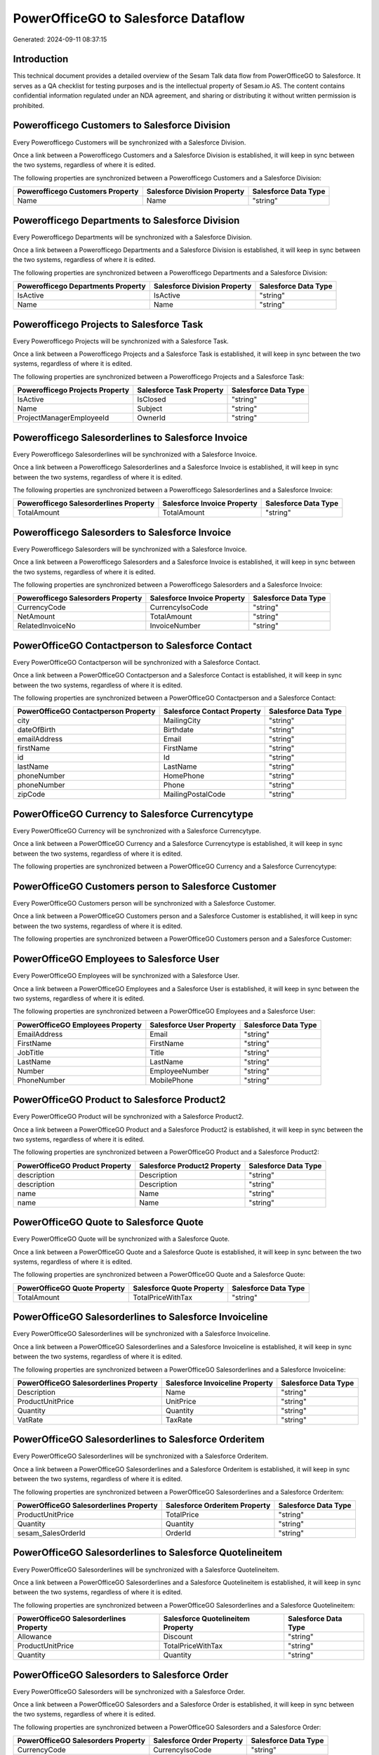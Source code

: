 ====================================
PowerOfficeGO to Salesforce Dataflow
====================================

Generated: 2024-09-11 08:37:15

Introduction
------------

This technical document provides a detailed overview of the Sesam Talk data flow from PowerOfficeGO to Salesforce. It serves as a QA checklist for testing purposes and is the intellectual property of Sesam.io AS. The content contains confidential information regulated under an NDA agreement, and sharing or distributing it without written permission is prohibited.

Powerofficego Customers to Salesforce Division
----------------------------------------------
Every Powerofficego Customers will be synchronized with a Salesforce Division.

Once a link between a Powerofficego Customers and a Salesforce Division is established, it will keep in sync between the two systems, regardless of where it is edited.

The following properties are synchronized between a Powerofficego Customers and a Salesforce Division:

.. list-table::
   :header-rows: 1

   * - Powerofficego Customers Property
     - Salesforce Division Property
     - Salesforce Data Type
   * - Name
     - Name
     - "string"


Powerofficego Departments to Salesforce Division
------------------------------------------------
Every Powerofficego Departments will be synchronized with a Salesforce Division.

Once a link between a Powerofficego Departments and a Salesforce Division is established, it will keep in sync between the two systems, regardless of where it is edited.

The following properties are synchronized between a Powerofficego Departments and a Salesforce Division:

.. list-table::
   :header-rows: 1

   * - Powerofficego Departments Property
     - Salesforce Division Property
     - Salesforce Data Type
   * - IsActive
     - IsActive
     - "string"
   * - Name
     - Name
     - "string"


Powerofficego Projects to Salesforce Task
-----------------------------------------
Every Powerofficego Projects will be synchronized with a Salesforce Task.

Once a link between a Powerofficego Projects and a Salesforce Task is established, it will keep in sync between the two systems, regardless of where it is edited.

The following properties are synchronized between a Powerofficego Projects and a Salesforce Task:

.. list-table::
   :header-rows: 1

   * - Powerofficego Projects Property
     - Salesforce Task Property
     - Salesforce Data Type
   * - IsActive
     - IsClosed
     - "string"
   * - Name
     - Subject
     - "string"
   * - ProjectManagerEmployeeId
     - OwnerId
     - "string"


Powerofficego Salesorderlines to Salesforce Invoice
---------------------------------------------------
Every Powerofficego Salesorderlines will be synchronized with a Salesforce Invoice.

Once a link between a Powerofficego Salesorderlines and a Salesforce Invoice is established, it will keep in sync between the two systems, regardless of where it is edited.

The following properties are synchronized between a Powerofficego Salesorderlines and a Salesforce Invoice:

.. list-table::
   :header-rows: 1

   * - Powerofficego Salesorderlines Property
     - Salesforce Invoice Property
     - Salesforce Data Type
   * - TotalAmount
     - TotalAmount
     - "string"


Powerofficego Salesorders to Salesforce Invoice
-----------------------------------------------
Every Powerofficego Salesorders will be synchronized with a Salesforce Invoice.

Once a link between a Powerofficego Salesorders and a Salesforce Invoice is established, it will keep in sync between the two systems, regardless of where it is edited.

The following properties are synchronized between a Powerofficego Salesorders and a Salesforce Invoice:

.. list-table::
   :header-rows: 1

   * - Powerofficego Salesorders Property
     - Salesforce Invoice Property
     - Salesforce Data Type
   * - CurrencyCode
     - CurrencyIsoCode
     - "string"
   * - NetAmount
     - TotalAmount
     - "string"
   * - RelatedInvoiceNo
     - InvoiceNumber
     - "string"


PowerOfficeGO Contactperson to Salesforce Contact
-------------------------------------------------
Every PowerOfficeGO Contactperson will be synchronized with a Salesforce Contact.

Once a link between a PowerOfficeGO Contactperson and a Salesforce Contact is established, it will keep in sync between the two systems, regardless of where it is edited.

The following properties are synchronized between a PowerOfficeGO Contactperson and a Salesforce Contact:

.. list-table::
   :header-rows: 1

   * - PowerOfficeGO Contactperson Property
     - Salesforce Contact Property
     - Salesforce Data Type
   * - city
     - MailingCity
     - "string"
   * - dateOfBirth
     - Birthdate
     - "string"
   * - emailAddress
     - Email
     - "string"
   * - firstName
     - FirstName
     - "string"
   * - id
     - Id
     - "string"
   * - lastName
     - LastName
     - "string"
   * - phoneNumber
     - HomePhone
     - "string"
   * - phoneNumber
     - Phone
     - "string"
   * - zipCode
     - MailingPostalCode
     - "string"


PowerOfficeGO Currency to Salesforce Currencytype
-------------------------------------------------
Every PowerOfficeGO Currency will be synchronized with a Salesforce Currencytype.

Once a link between a PowerOfficeGO Currency and a Salesforce Currencytype is established, it will keep in sync between the two systems, regardless of where it is edited.

The following properties are synchronized between a PowerOfficeGO Currency and a Salesforce Currencytype:

.. list-table::
   :header-rows: 1

   * - PowerOfficeGO Currency Property
     - Salesforce Currencytype Property
     - Salesforce Data Type


PowerOfficeGO Customers person to Salesforce Customer
-----------------------------------------------------
Every PowerOfficeGO Customers person will be synchronized with a Salesforce Customer.

Once a link between a PowerOfficeGO Customers person and a Salesforce Customer is established, it will keep in sync between the two systems, regardless of where it is edited.

The following properties are synchronized between a PowerOfficeGO Customers person and a Salesforce Customer:

.. list-table::
   :header-rows: 1

   * - PowerOfficeGO Customers person Property
     - Salesforce Customer Property
     - Salesforce Data Type


PowerOfficeGO Employees to Salesforce User
------------------------------------------
Every PowerOfficeGO Employees will be synchronized with a Salesforce User.

Once a link between a PowerOfficeGO Employees and a Salesforce User is established, it will keep in sync between the two systems, regardless of where it is edited.

The following properties are synchronized between a PowerOfficeGO Employees and a Salesforce User:

.. list-table::
   :header-rows: 1

   * - PowerOfficeGO Employees Property
     - Salesforce User Property
     - Salesforce Data Type
   * - EmailAddress
     - Email
     - "string"
   * - FirstName
     - FirstName
     - "string"
   * - JobTitle
     - Title
     - "string"
   * - LastName
     - LastName
     - "string"
   * - Number
     - EmployeeNumber
     - "string"
   * - PhoneNumber
     - MobilePhone
     - "string"


PowerOfficeGO Product to Salesforce Product2
--------------------------------------------
Every PowerOfficeGO Product will be synchronized with a Salesforce Product2.

Once a link between a PowerOfficeGO Product and a Salesforce Product2 is established, it will keep in sync between the two systems, regardless of where it is edited.

The following properties are synchronized between a PowerOfficeGO Product and a Salesforce Product2:

.. list-table::
   :header-rows: 1

   * - PowerOfficeGO Product Property
     - Salesforce Product2 Property
     - Salesforce Data Type
   * - description
     - Description
     - "string"
   * - description
     - Description	
     - "string"
   * - name
     - Name
     - "string"
   * - name
     - Name	
     - "string"


PowerOfficeGO Quote to Salesforce Quote
---------------------------------------
Every PowerOfficeGO Quote will be synchronized with a Salesforce Quote.

Once a link between a PowerOfficeGO Quote and a Salesforce Quote is established, it will keep in sync between the two systems, regardless of where it is edited.

The following properties are synchronized between a PowerOfficeGO Quote and a Salesforce Quote:

.. list-table::
   :header-rows: 1

   * - PowerOfficeGO Quote Property
     - Salesforce Quote Property
     - Salesforce Data Type
   * - TotalAmount
     - TotalPriceWithTax
     - "string"


PowerOfficeGO Salesorderlines to Salesforce Invoiceline
-------------------------------------------------------
Every PowerOfficeGO Salesorderlines will be synchronized with a Salesforce Invoiceline.

Once a link between a PowerOfficeGO Salesorderlines and a Salesforce Invoiceline is established, it will keep in sync between the two systems, regardless of where it is edited.

The following properties are synchronized between a PowerOfficeGO Salesorderlines and a Salesforce Invoiceline:

.. list-table::
   :header-rows: 1

   * - PowerOfficeGO Salesorderlines Property
     - Salesforce Invoiceline Property
     - Salesforce Data Type
   * - Description
     - Name
     - "string"
   * - ProductUnitPrice
     - UnitPrice
     - "string"
   * - Quantity
     - Quantity
     - "string"
   * - VatRate
     - TaxRate
     - "string"


PowerOfficeGO Salesorderlines to Salesforce Orderitem
-----------------------------------------------------
Every PowerOfficeGO Salesorderlines will be synchronized with a Salesforce Orderitem.

Once a link between a PowerOfficeGO Salesorderlines and a Salesforce Orderitem is established, it will keep in sync between the two systems, regardless of where it is edited.

The following properties are synchronized between a PowerOfficeGO Salesorderlines and a Salesforce Orderitem:

.. list-table::
   :header-rows: 1

   * - PowerOfficeGO Salesorderlines Property
     - Salesforce Orderitem Property
     - Salesforce Data Type
   * - ProductUnitPrice
     - TotalPrice
     - "string"
   * - Quantity
     - Quantity
     - "string"
   * - sesam_SalesOrderId
     - OrderId
     - "string"


PowerOfficeGO Salesorderlines to Salesforce Quotelineitem
---------------------------------------------------------
Every PowerOfficeGO Salesorderlines will be synchronized with a Salesforce Quotelineitem.

Once a link between a PowerOfficeGO Salesorderlines and a Salesforce Quotelineitem is established, it will keep in sync between the two systems, regardless of where it is edited.

The following properties are synchronized between a PowerOfficeGO Salesorderlines and a Salesforce Quotelineitem:

.. list-table::
   :header-rows: 1

   * - PowerOfficeGO Salesorderlines Property
     - Salesforce Quotelineitem Property
     - Salesforce Data Type
   * - Allowance
     - Discount
     - "string"
   * - ProductUnitPrice
     - TotalPriceWithTax
     - "string"
   * - Quantity
     - Quantity
     - "string"


PowerOfficeGO Salesorders to Salesforce Order
---------------------------------------------
Every PowerOfficeGO Salesorders will be synchronized with a Salesforce Order.

Once a link between a PowerOfficeGO Salesorders and a Salesforce Order is established, it will keep in sync between the two systems, regardless of where it is edited.

The following properties are synchronized between a PowerOfficeGO Salesorders and a Salesforce Order:

.. list-table::
   :header-rows: 1

   * - PowerOfficeGO Salesorders Property
     - Salesforce Order Property
     - Salesforce Data Type
   * - CurrencyCode
     - CurrencyIsoCode
     - "string"
   * - NetAmount
     - TotalAmount
     - "string"
   * - SalesOrderDate
     - EffectiveDate
     - "string"
   * - SalesOrderDate
     - OrderedDate
     - "string"


PowerOfficeGO Suppliers person to Salesforce Contact
----------------------------------------------------
Every PowerOfficeGO Suppliers person will be synchronized with a Salesforce Contact.

Once a link between a PowerOfficeGO Suppliers person and a Salesforce Contact is established, it will keep in sync between the two systems, regardless of where it is edited.

The following properties are synchronized between a PowerOfficeGO Suppliers person and a Salesforce Contact:

.. list-table::
   :header-rows: 1

   * - PowerOfficeGO Suppliers person Property
     - Salesforce Contact Property
     - Salesforce Data Type
   * - DateOfBirth
     - Birthdate
     - "string"
   * - EmailAddress
     - Email
     - "string"
   * - FirstName
     - FirstName
     - "string"
   * - Id
     - Id
     - "string"
   * - LastName
     - LastName
     - "string"
   * - MailAddress.City
     - MailingCity
     - "string"
   * - MailAddress.CountryCode
     - MailingCountryCode
     - "string"
   * - MailAddress.ZipCode
     - MailingPostalCode
     - "string"
   * - PhoneNumber
     - HomePhone
     - "string"
   * - PhoneNumber
     - Phone
     - "string"

